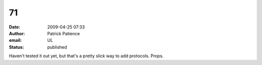 71
##
:date: 2009-04-25 07:33
:author: Patrick Patience
:email: UL
:status: published

Haven't tested it out yet, but that's a pretty slick way to add protocols. Props.
